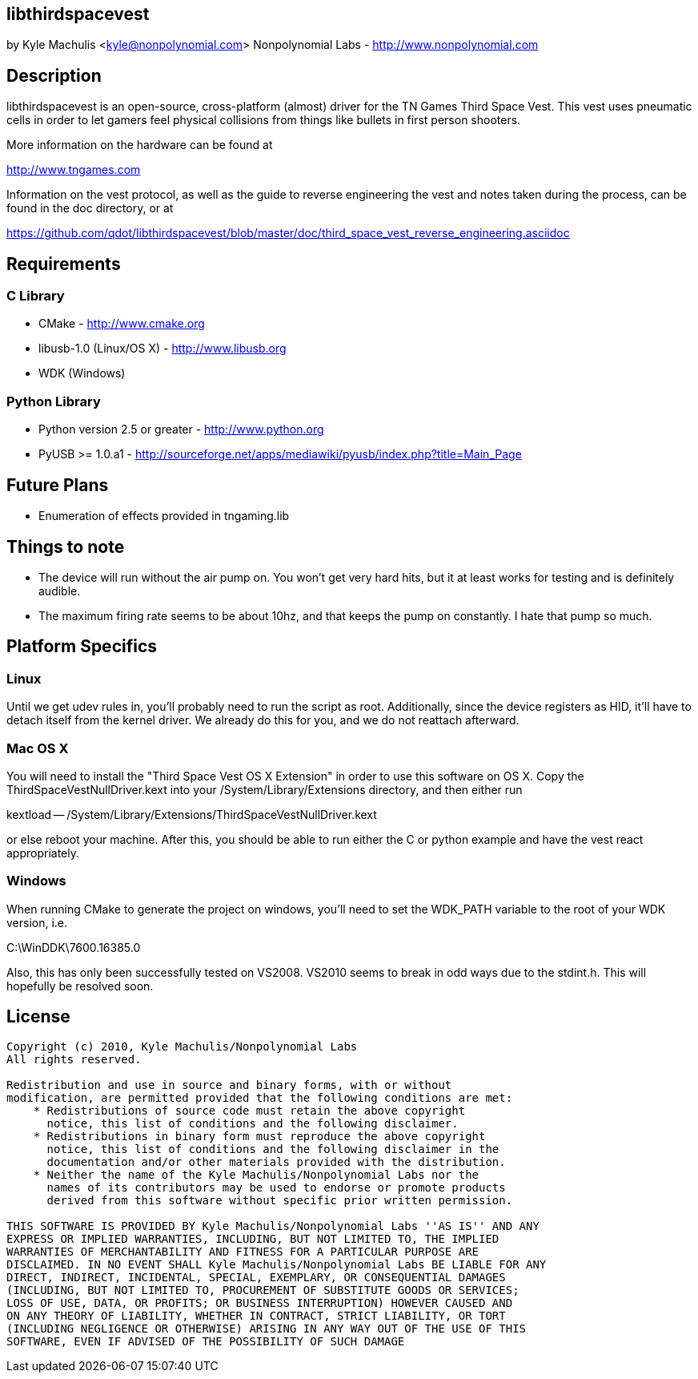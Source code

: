 == libthirdspacevest

by Kyle Machulis <kyle@nonpolynomial.com>
Nonpolynomial Labs - http://www.nonpolynomial.com

== Description

libthirdspacevest is an open-source, cross-platform (almost) driver
for the TN Games Third Space Vest. This vest uses pneumatic cells in
order to let gamers feel physical collisions from things like bullets
in first person shooters.

More information on the hardware can be found at

http://www.tngames.com

Information on the vest protocol, as well as the guide to reverse
engineering the vest and notes taken during the process, can be found
in the doc directory, or at

https://github.com/qdot/libthirdspacevest/blob/master/doc/third_space_vest_reverse_engineering.asciidoc

== Requirements

=== C Library

- CMake - http://www.cmake.org
- libusb-1.0 (Linux/OS X) - http://www.libusb.org
- WDK (Windows)

=== Python Library

- Python version 2.5 or greater - http://www.python.org
- PyUSB >= 1.0.a1 - http://sourceforge.net/apps/mediawiki/pyusb/index.php?title=Main_Page

== Future Plans

- Enumeration of effects provided in tngaming.lib

== Things to note

- The device will run without the air pump on. You won't get very hard
  hits, but it at least works for testing and is definitely audible.
- The maximum firing rate seems to be about 10hz, and that keeps the
  pump on constantly. I hate that pump so much.

== Platform Specifics

=== Linux

Until we get udev rules in, you'll probably need to run the script as
root. Additionally, since the device registers as HID, it'll have to
detach itself from the kernel driver. We already do this for you, and
we do not reattach afterward.

=== Mac OS X

You will need to install the "Third Space Vest OS X Extension" in
order to use this software on OS X. Copy the
ThirdSpaceVestNullDriver.kext into your /System/Library/Extensions
directory, and then either run 

kextload -- /System/Library/Extensions/ThirdSpaceVestNullDriver.kext

or else reboot your machine. After this, you should be able to run
either the C or python example and have the vest react appropriately.

=== Windows

When running CMake to generate the project on windows, you'll need to
set the WDK_PATH variable to the root of your WDK version, i.e.

C:\WinDDK\7600.16385.0

Also, this has only been successfully tested on VS2008. VS2010 seems
to break in odd ways due to the stdint.h. This will hopefully be
resolved soon.

== License ==

---------------------
Copyright (c) 2010, Kyle Machulis/Nonpolynomial Labs
All rights reserved.

Redistribution and use in source and binary forms, with or without
modification, are permitted provided that the following conditions are met:
    * Redistributions of source code must retain the above copyright
      notice, this list of conditions and the following disclaimer.
    * Redistributions in binary form must reproduce the above copyright
      notice, this list of conditions and the following disclaimer in the
      documentation and/or other materials provided with the distribution.
    * Neither the name of the Kyle Machulis/Nonpolynomial Labs nor the
      names of its contributors may be used to endorse or promote products
      derived from this software without specific prior written permission.

THIS SOFTWARE IS PROVIDED BY Kyle Machulis/Nonpolynomial Labs ''AS IS'' AND ANY
EXPRESS OR IMPLIED WARRANTIES, INCLUDING, BUT NOT LIMITED TO, THE IMPLIED
WARRANTIES OF MERCHANTABILITY AND FITNESS FOR A PARTICULAR PURPOSE ARE
DISCLAIMED. IN NO EVENT SHALL Kyle Machulis/Nonpolynomial Labs BE LIABLE FOR ANY
DIRECT, INDIRECT, INCIDENTAL, SPECIAL, EXEMPLARY, OR CONSEQUENTIAL DAMAGES
(INCLUDING, BUT NOT LIMITED TO, PROCUREMENT OF SUBSTITUTE GOODS OR SERVICES;
LOSS OF USE, DATA, OR PROFITS; OR BUSINESS INTERRUPTION) HOWEVER CAUSED AND
ON ANY THEORY OF LIABILITY, WHETHER IN CONTRACT, STRICT LIABILITY, OR TORT
(INCLUDING NEGLIGENCE OR OTHERWISE) ARISING IN ANY WAY OUT OF THE USE OF THIS
SOFTWARE, EVEN IF ADVISED OF THE POSSIBILITY OF SUCH DAMAGE
---------------------
